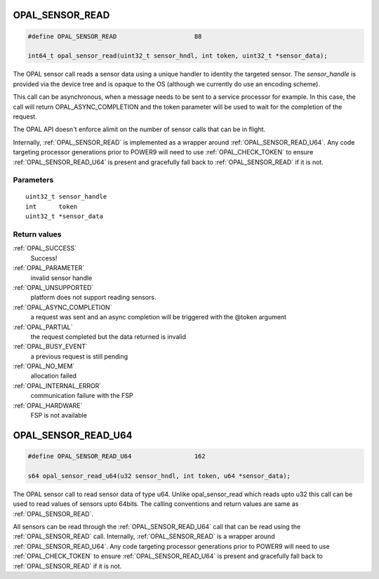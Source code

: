 .. _OPAL_SENSOR_READ:

OPAL_SENSOR_READ
================

.. code-block:: c

   #define OPAL_SENSOR_READ			88

   int64_t opal_sensor_read(uint32_t sensor_hndl, int token, uint32_t *sensor_data);

The OPAL sensor call reads a sensor data using a unique handler to
identity the targeted sensor. The `sensor_handle` is provided
via the device tree and is opaque to the OS (although we currently
do use an encoding scheme).

This call can be asynchronous, when a message needs to be sent to a
service processor for example.  In this case, the call will return
OPAL_ASYNC_COMPLETION and the token parameter will be used to wait for
the completion of the request.

The OPAL API doesn't enforce alimit on the number of sensor calls that can
be in flight.

Internally, :ref:`OPAL_SENSOR_READ` is implemented as a wrapper around
:ref:`OPAL_SENSOR_READ_U64`. Any code targeting processor generations prior
to POWER9 will need to use :ref:`OPAL_CHECK_TOKEN` to ensure :ref:`OPAL_SENSOR_READ_U64`
is present and gracefully fall back to :ref:`OPAL_SENSOR_READ` if it is not.

Parameters
----------
::

	uint32_t sensor_handle
	int	 token
	uint32_t *sensor_data


Return values
-------------
:ref:`OPAL_SUCCESS`
  Success!
:ref:`OPAL_PARAMETER`
  invalid sensor handle
:ref:`OPAL_UNSUPPORTED`
  platform does not support reading sensors.
:ref:`OPAL_ASYNC_COMPLETION`
  a request was sent and an async completion will
  be triggered with the @token argument
:ref:`OPAL_PARTIAL`
  the request completed but the data returned is invalid
:ref:`OPAL_BUSY_EVENT`
  a previous request is still pending
:ref:`OPAL_NO_MEM`
  allocation failed
:ref:`OPAL_INTERNAL_ERROR`
  communication failure with the FSP
:ref:`OPAL_HARDWARE`
  FSP is not available

.. _OPAL_SENSOR_READ_U64:

OPAL_SENSOR_READ_U64
====================

.. code-block:: c

   #define OPAL_SENSOR_READ_U64			162

   s64 opal_sensor_read_u64(u32 sensor_hndl, int token, u64 *sensor_data);

The OPAL sensor call to read sensor data of type u64. Unlike
opal_sensor_read which reads upto u32 this call can be used to
read values of sensors upto 64bits. The calling conventions and
return values are same as :ref:`OPAL_SENSOR_READ`.

All sensors can be read through the :ref:`OPAL_SENSOR_READ_U64` call that
can be read using the :ref:`OPAL_SENSOR_READ` call. Internally,
:ref:`OPAL_SENSOR_READ` is a wrapper around :ref:`OPAL_SENSOR_READ_U64`.
Any code targeting processor generations prior to POWER9 will need to use
:ref:`OPAL_CHECK_TOKEN` to ensure :ref:`OPAL_SENSOR_READ_U64`
is present and gracefully fall back to :ref:`OPAL_SENSOR_READ` if it is not.
